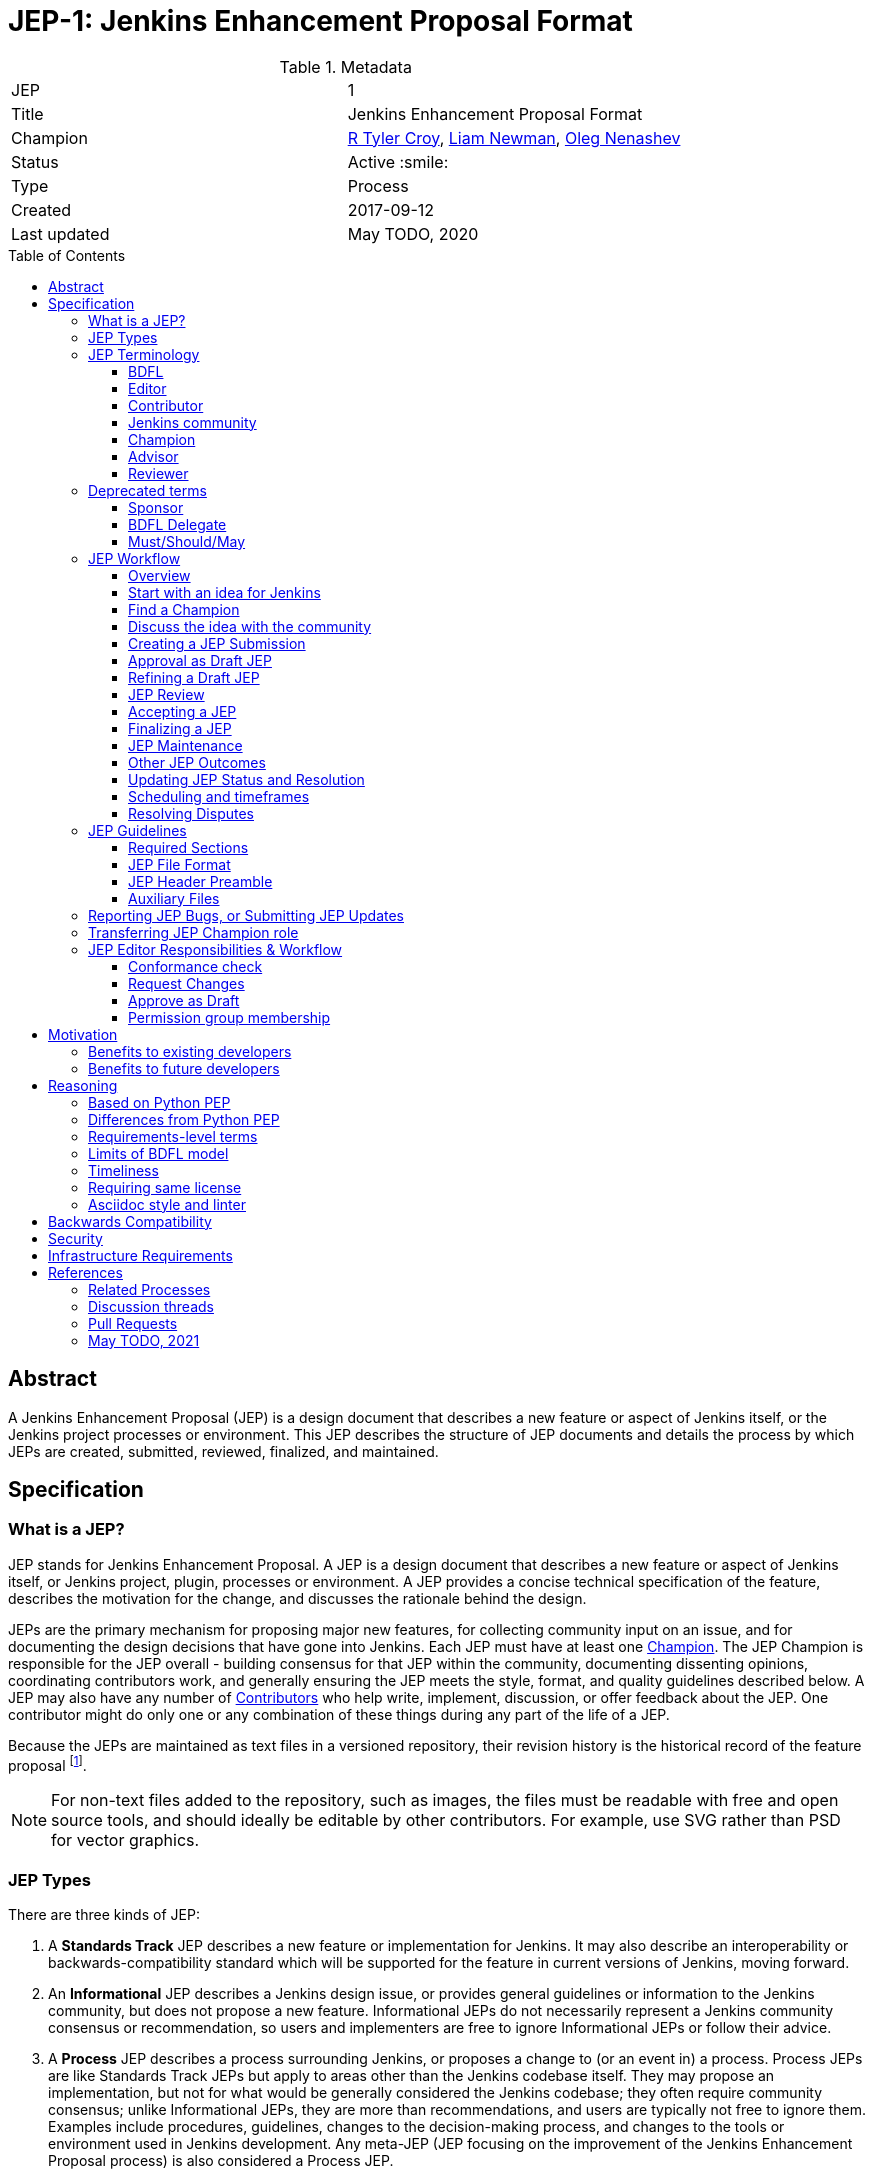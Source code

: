 = JEP-1: Jenkins Enhancement Proposal Format
:toc: preamble
:toclevels: 3
ifdef::env-github[]
:tip-caption: :bulb:
:note-caption: :information_source:
:important-caption: :heavy_exclamation_mark:
:caution-caption: :fire:
:warning-caption: :warning:
endif::[]

.Metadata
[cols="2"]
|===
| JEP
| 1

| Title
| Jenkins Enhancement Proposal Format

| Champion
| link:https://github.com/rtyler[R Tyler Croy], link:https://github.com/bitwiseman[Liam Newman], link:https://github.com/oleg-nenashev[Oleg Nenashev]

| Status
| Active :smile:

| Type
| Process

| Created
| 2017-09-12

| Last updated
| May TODO, 2020

|===


[[abstract]]
== Abstract

A Jenkins Enhancement Proposal (JEP) is a design document that
describes a new feature or aspect of Jenkins itself,
or the Jenkins project processes or environment.
This JEP describes the structure of JEP documents
and details the process by which JEPs are
created, submitted, reviewed, finalized, and maintained.

[[specification]]
== Specification

=== What is a JEP?

JEP stands for Jenkins Enhancement Proposal.
A JEP is a design document that
describes a new feature or aspect of Jenkins itself, or Jenkins project, plugin, processes or environment.
A JEP provides a concise technical specification of the feature,
describes the motivation for the change,
and discusses the rationale behind the design.

JEPs are the primary mechanism for proposing major new
features, for collecting community input on an issue, and for
documenting the design decisions that have gone into Jenkins.
Each JEP must have at least one <<Champion>>.
The JEP Champion is responsible for the JEP overall - building
consensus for that JEP within the community, documenting dissenting opinions,
coordinating contributors work, and generally ensuring the JEP
meets the style, format, and quality guidelines described below.
A JEP may also have any number of <<Contributor, Contributors>> who
help write, implement, discussion, or offer feedback about the JEP.
One contributor might do only one or any combination
of these things during any part of the life of a JEP.

Because the JEPs are maintained as text files in a versioned
repository, their revision history is the historical record of the
feature proposal footnoteref:[repo, https://github.com/jenkinsci/jep].

[NOTE]
====
For non-text files added to the repository, such as images, the files must be
readable with free and open source tools, and should ideally be editable by
other contributors. For example, use SVG rather than PSD for vector graphics.
====


=== JEP Types

There are three kinds of JEP:

. A **Standards Track** JEP describes a new feature or implementation
 for Jenkins. It may also describe an interoperability or
 backwards-compatibility standard which will be supported for the feature in
 current versions of Jenkins, moving forward.
. An **Informational** JEP describes a Jenkins design issue, or
 provides general guidelines or information to the Jenkins community,
 but does not propose a new feature. Informational JEPs do not
 necessarily represent a Jenkins community consensus or
 recommendation, so users and implementers are free to ignore
 Informational JEPs or follow their advice.
. A **Process** JEP describes a process surrounding Jenkins, or
 proposes a change to (or an event in) a process. Process JEPs are like
 Standards Track JEPs but apply to areas other than the Jenkins codebase
 itself. They may propose an implementation, but not for what would be
 generally considered the Jenkins codebase; they often require community
 consensus; unlike Informational JEPs, they are more than recommendations, and
 users are typically not free to ignore them. Examples include procedures,
 guidelines, changes to the decision-making process, and changes to the tools
 or environment used in Jenkins development. Any meta-JEP (JEP focusing on the
 improvement of the Jenkins Enhancement Proposal process) is also considered a
 Process JEP.

=== JEP Terminology

==== BDFL

There are several references in this JEP to the "BDFL". This acronym stands for
"link:https://en.wikipedia.org/wiki/Benevolent_dictator_for_life[Benevolent Dictator for Life]".
For the Jenkins project the BDFL is
link:https://github.com/kohsuke[Kohsuke Kawaguchi],
original creator of Jenkins.
In the current version of the proposal, the BDFL role has no special privileges or responsibilities.

NOTE: Before the process changes in May 2021, the BDFL was responsible to review and accept JEPs.
Now the responsibilities of this role are handled by the Jenkins community and driven by the standard decision making process
documented in the link:https://www.jenkins.io/project/governance/[Jenkins Governance Document].

==== Editor

The JEP editors are individuals responsible for managing the administrative
and editorial aspects of the JEP workflow (e.g. assigning JEP numbers and
changing their status). See <<editor-responsibilities, JEP Editor Responsibilities & Workflow>> for
details. The current editors are:

* link:https://github.com/rtyler[R. Tyler Croy]
* link:https://github.com/oleg-nenashev[Oleg Nenashev]
* link:https://github.com/bitwiseman[Liam Newman]
* link:https://github.com/omehegan[Owen Mehegan]
* link:https://github.com/orrc[Christopher Orr]

JEP editorship is by invitation of the current editors. All of the JEP workflow
can be conducted via the GitHub JEP Repository footnoteref:[repo] and pull
requests.

==== Contributor

A JEP may have any number of "Contributors" who
help write, implement, discuss, or offer feedback about that JEP.
One contributor might do only one or any combination of these
of these things during any part of the life of a JEP.
While we invite contributions by companies or other organizations, contributors listed in a JEP
(such as Champions or Advisors below) need to be specific people.
The final decision may be made by a group of contributors,
e.g. by the Jenkins community or another community entity.

==== Jenkins community

The _Jenkins community_ term represents all community members,
regardless of the degree to which they contribute to a particular JEP.
The Jenkins community consists of anyone who contributes to improving the Jenkins or the Jenkins community.
The community is not a single homogenous entity, but rather a group of individuals with a common interest.  
The community makes decisions on most topics including JEPs based on the general consensus of all interested members of the Jenkins community following the philosophy defined in the
link:https://www.jenkins.io/project/governance[Jenkins Governance Document] and the
link:https://www.jenkins.io/project/conduct[Jenkins Code of Conduct].
As long as a consensus can be reached,
accepting or rejecting a JEP is considered a community decision.
The Jenkins community may choose to delegate the decision to another community entity such as the members of a SIG or even to one individual, 
hence the "<<Reviewer>>" term is used for the review process.

==== Champion

Each JEP has at least one "Champion".
The JEP Champion is a contributor who is responsible for the JEP throughout its lifecycle.
Their responsibilities include:

* Building consensus for that JEP within the community
* Documenting dissenting opinions
* Coordinating contributors' work
* Ensuring the JEP meets the style, format, and quality guidelines
* Maintaining the JEP after it is finalized
* Setting and communicating the schedule as needed

The Champion of a JEP may or may not do any of the tasks other contributors do.
For example, one champion might write large portions of one JEP,
while another champion might leave the writing to other contributors.

Anyone may be Champion for a JEP,
though it should be someone familiar enough with Jenkins, the Jenkins project,
and the JEP workflow to effectively guide the JEP to completion.

A JEP may have more than one Champion, especially after it has been finalized
and is being maintained over time.
For simplicity, this document uses the singular
("The JEP Champion", "a champion")
when referring the one or more people in the role of "Champion" of a JEP.

Champions may have committer/write access on the JEP repository, but should
only approve and merge pull requests for JEPs to which they are assigned.

==== Advisor


An Advisor is an experienced contributor who helps the <<Champion>> understand and work through the JEP process, ensuring that there is enough public discussion and a consensus built around accepting the JEP,
and that the decision making process is followed. 
Having an Advisor for a JEP is optional, usually only needed when a less experienced contributor submits a JEP and becomes a JEP champion.
JEP Advisor may or may not participate in the reviews and implementation of the JEP.

Anyone may be Advisor for a JEP,
though it should be someone familiar enough either with the subject matter, the Jenkins project,
and the JEP workflow to effectively guide the JEP to completion.

A JEP may have more than one Advisor.
There might be no JEP advisor for JEPs submitted by experienced contributors
who are familiar with the Jenkins community and the JEP workflow.
For simplicity, this document uses the singular form.

==== Reviewer

The JEP Reviewer is a community entity or an individual contributor that reviews the JEP and makes an acceptance decision.
By default this role is not specified, making review and acceptance of a JEP the responsibility of any interested members of the <<Jenkins community>> with consensus of being sufficient for acceptance.  
The community may choose to delegate the role of Reviewer to another community entity or individual contributor. 
This delegation will be made only based on consensus of any interested members including the intended Reviewer.  
Delegation may be revoked only with the consensus of any interested members aside from the currently assigned reviewer. 
A Reviewer may decline or resign from the role but cannot assign or delegate it to anyone else.

=== Deprecated terms

There are terms which were used in previous editions of the JEP,
but they are no longer applied in the modern version of the process.
The terms are listed here for historical reference reasons.

==== Sponsor

The term is replaced by <<Champion>>.

==== BDFL Delegate

A deprecated term which was used before the changes in May 2021.
The <<BDFL>> was able delegate their review and decision making responsibilities to another contributor,
a "BDFL Delegate" on a per-JEP basis.
The BDFL Delegate for a JEP had all the responsibilities of the BDFL within the context of that JEP,
except delegating their role.

[[requirement-levels]]
==== Must/Should/May

JEP documents _must_ follow link:https://tools.ietf.org/html/rfc2119[RFC 2119]
which defines key words to "indicate requirement levels". These are listed
below:

. **MUST** This word, or the terms "REQUIRED" or "SHALL", mean that the
   definition is an absolute requirement of the specification.
. **MUST NOT** This phrase, or the phrase "SHALL NOT", mean that the
   definition is an absolute prohibition of the specification.
. **SHOULD** This word, or the adjective "RECOMMENDED", mean that there
   may exist valid reasons in particular circumstances to ignore a
   particular item, but the full implications must be understood and
   carefully weighed before choosing a different course.
. **SHOULD NOT** This phrase, or the phrase "NOT RECOMMENDED" mean that
   there may exist valid reasons in particular circumstances when the
   particular behavior is acceptable or even useful, but the full
   implications should be understood and the case carefully weighed
   before implementing any behavior described with this label.
. **MAY** This word, or the adjective "OPTIONAL", mean that an item is
   truly optional.

NOTE: When choosing to go counter to SHOULD or SHOULD NOT guidance,
the reasons behind that choice SHOULD be documented.

=== JEP Workflow

==== Overview

Before delving into the details of the JEP workflow,
let's take a high-level look at how JEP might go.

. **<<start, Initial Discussion>>** - Andrea has an idea for new feature and emails it jenkinsci-dev@googlegroups.com.
  She discusses the idea with the group, determining that the idea is worth pursuing.
  She chooses to be the "<<Champion>>" for this potential JEP.
  She <<discussion, gathers initial feedback>> from the community, adjusts her design as needed,
  records the reasons for design choices, and keeps track of differing views.
  This is Andrea's first JEP. Juan, an experienced contributor, volunteers to be Andrea's <<Advisor>> for this JEP.

. **<<submission, Submission>>** - Andrea writes up the proposal using the JEP document template as a guide.
  She includes supporting documentation
  and a minimal prototype implementation sufficient to convey the viability of the design.
  She submits the JEP to the <<editor, JEP editors>> for
  <<approval, approval as a Draft JEP>>.
  One of the editors checks the submission and determines it is ready to considered as a JEP.
  They "approve" the submission, assigning the JEP a number,
  and the submission becomes a "<<draft, Draft>>" JEP.

. **<<draft, Draft Status>>** - While the JEP is a "<<draft, Draft>>", Andrea continues to gather
  feedback, change the proposal, and record the reasoning and differing views.
  At the same time, she and other contributors continue expanding and refining
  the prototype implementation as needed to match the current state of the JEP.
  When Andrea believes the JEP is stable,
  addresses all major design and scope questions,
  and represents the consensus of the community,
  she then asks the <<Jenkins community>> to review the JEP for Acceptance.
  This happens in the main Jenkins developer list,
  and the message should reference the JEP discussion channel.

. **<<review, Review>>** - any interested members of <<Jenkins community>> review the JEP
  and any related discussions and implementation. 
  Alternatively, if the <<Reviewer>> role had been delegated to another entity then they would also perform a review. 
  All Reviewers agree with Andrea that consensus has been reached regarding the JEP
  and that the implementation is far enough along to enusure that
  the design is stable and complete.
  This decision is made in a publicly traceable form.
  Andrea announces the decision in the discussion channel defined for the JEP,
  and explicitly sets the final response timeout (see <<accepted>>),
  e.g. by saying "this JEP might be accepted in 7 calendar days unless there is unaddressed negative feedback".
  The champion submits a pull request that marks the JEP as an "<<accepted, Accepted>>" JEP.
  

. **<<accepted, Accepted Status>>** -
  If there is no new feedback before the deadline, a JEP Editor merges the status update pull request.
  Andrea and other contributors
  complete all remaining implementation related to the
  "<<accepted, Accepted>>" JEP (code, documentation, or other changes).

. **<<final, Final Status>>** - When the implementation is complete
  and all changes have been published
  or otherwise incorporated into the appropriate code repositories,
  the JEP status is changed to "<<final, Final>>"
  (or in some cases "<<active, Active>>").
  The JEP is done.

. **<<maintenance, Maintenance>>** - At some later date,
  the JEP may need to be updated with minor changes and clarifications.
  As <<Champion>> of the JEP, Andrea makes changes as needed or hands off the role to someone else.
  Updates follow the same basic JEP workflow.
  For extensive changes or additions,
  Andrea will start a whole new JEP instead of updating the original JEP.
  This new JEP might expand on the orginal or might <<replaced, replace>> it.

. **<<Other JEP Outcomes, Other Outcomes>>** - Not all JEPs will be accepted and finalized.
  Other possible outcomes include "<<rejected, Rejected>>",
  "<<deferred, Deferred>>", "<<withdrawn, Withdrawn>>".

IMPORTANT: The above is only a high-level overview of the JEP workflow.
The full and complete description of the JEP workflow is provided below.
Read the full description below before starting a JEP.

[[start]]
==== Start with an idea for Jenkins

The JEP process begins with a new idea for Jenkins.
A single JEP should contain a single key proposal or new idea.
The more focused the JEP, the more successful it tends to be.
The JEP editors reserve the right to reject potential JEPs
if they appear too unfocused or too broad.
If in doubt, champions should split their JEP into several well-focused ones.

[NOTE]
====
Enhancements or patches which have a smaller impact often don’t need a JEP.
These can be handled via the regular Jenkins development workflow with a JIRA issue and/or pull request to the appropriate repository.

A JEP may still have an accompanying JIRA issue as a placeholder.
This might be useful, for example, if implementation of the JEP is later found to have introduced a bug;
being able to link the `regression`-labelled JIRA issue to the placeholder is valuable for tracking purposes.
In such a case be sure to specify a "<<header-jira, JIRA>>" section.
====

==== Find a Champion

Each JEP must have a "<<Champion>>" -- someone who writes the JEP using the style and
format described below, shepherds the discussions in the appropriate forums,
and attempts to build community consensus around the idea.
The JEP Champion should first attempt to ascertain whether the idea is JEP-able.
Posting to the jenkinsci-dev@googlegroups.com mailing list is the best way to
go about this.

[[discussion]]
==== Discuss the idea with the community

Vetting an idea publicly before going as far as writing a JEP is meant
to save the potential champion time. Many ideas have been brought
forward for changing Jenkins that have been rejected for various
reasons. Asking the Jenkins community first if an idea is original
helps prevent too much time being spent on something that is
guaranteed to be rejected based on prior discussions (searching
the internet does not always do the trick). It also helps to make sure
the idea is applicable to the entire community and not just the champion. Just
because an idea sounds good to the champion does not mean it will work for most
people in most areas where Jenkins is used.

Once the champion has asked the Jenkins community whether an idea has any
chance of acceptance, a "pre-Draft" JEP should be presented to jenkinsci-dev@googlegroups.com.
This gives the champion a chance to flesh out the JEP to make sure it is
properly formatted, of high quality, and to address initial concerns about the
proposal.

Even for "pre-Draft" discussion, the champion may find it convient to follow the
<<submission, JEP Submission>> steps below, including creating a PR,
but state in PR comments that they not yet ready to submit the JEP.
This allows them to use the PR request tools for discussion and modification right away,
and sets them up for a smooth submission process.
In this case, the champion only needs to notify `@jenkinsci/jep-editors` when they are ready to
submit the JEP for <<approval, approval as Draft>>.

[[submission]]
==== Creating a JEP Submission

Following a discussion on jenkinsci-dev@googlegroups.com,
the proposal should be turned into as a JEP submission and submitted
via a GitHub pull request to this repository footnoteref:[repo].

IMPORTANT: All submissions must go through pull request,
even those by editors or contributors with "git push" privileges
for the JEP repository footnoteref:[repo].

To submit a JEP for <<approval, approval as Draft>>, the JEP champion should:

. Fork the JEP repository footnoteref:[repo].
. Clone their forked repository locally.
. Create a new branch called `jep-submission` in their clone
  (`git checkout -b jep-submission`).
  If there is already a JEP being submitted from this fork,
  they may uniquify the branch name; for example, `jep-submission-JENKINS-nnnnn`.
. Copy the folder `jep-template/0000` to `jep/0000`.
. Modify the template JEP in `jep/0000`
  per the instructions in this JEP (which are also outlined in the template).
. Commit and push the changes to their fork
  and submit a pull request targeting the `jenkinsci/master` branch.
. Add the following line to the description of the PR to indicate that the JEP
  is being submitted for approval as draft:
  "Submitted for approval as draft JEP by `@jenkinsci/jep-editors`."
  If this is a PR that was created earlier to gather feedback,
  the line requesting approval should be added as a comment when the JEP is ready.

The champion may alter the steps above or do something else entirely
as long the result is a PR with a submission in the appropriate format
with a comment asking for approval as draft.

[[approval]]
==== Approval as Draft JEP

A JEP editor will check the submission for conformance with
JEP structure and formatting guidelines.
Editors may make minor changes to make the submission meet
the requirements for approval as a Draft JEP.
If a JEP requires major changes, editors will add specific feedback
and send the submission back to the champion for revision.

IMPORTANT: "Approval as Draft" is *not* the same as <<accepted, accepting the JEP>>.
"Approval as Draft" is an initial conformance and viability check.
When a champion submits a JEP for approval, Editors and contributors
should restrict their feedback to issues which would cause the JEP
to be denied <<draft, Draft>> status.
This keeps the approval process from bogging down in details that are outside
the scope of evaluating whether a JEP is ready for "Draft" status.

The JEP editors will not unreasonably deny a JEP "Draft" status.
Reasons for denying JEP "Draft" status include:

* duplication of effort
* being technically unsound
* not providing enough information in all <<Required Sections>>
  ("Motivation", "Backwards Compatibility", etc)
* not in keeping with the link:https://jenkins.io/project/governance/[Jenkins philosophy].

The <<Reviewer>> for this JEP may be consulted during the approval phase,
and is the final arbiter of a submission's approvability as a Draft JEP.

Once JEP meets requirements for structure and formatting,
the editors will approve the submission as a draft JEP
by following the steps outlined in the
<<approve-as-draft, editors' "Approve as Draft" section>>.
When they are done, the Draft JEP will have an official JEP number and
the submission PR will have been merged to a matching folder
(for example,
`link:https://github.com/jenkinsci/jep/tree/master/jep/1[jep/1]`)
in the `master` branch.

Editors are not the only ones who can approve a submission.
Non-editor contributors who have "git push" privileges for the
JEP repository footnoteref:[repo] may also approve submissions.
When doing so, that contributor must handle the tasks
that would normally be taken care of by the JEP editors
(see <<editor-responsibilities, JEP Editor Responsibilities & Workflow>>).
This includes ensuring the initial version meets the expected standards
for a Draft JEP.

[[draft]]
==== Refining a Draft JEP

The version of a JEP that is approved as a Draft JEP
is rarely the same as the final version that is reviewed and hopefully accepted.
A Draft JEP often requires further refinement and expansion
before it is sufficiently complete and represents the consensus of the community.

Standards Track JEPs consist of two parts, a design document
and a prototype implementation.
The prototype implementation should be co-developed with the JEP,
as ideas that sound good in principle sometimes turn out to be impractical
when subjected to the test of implementation.

A JEP's champion is responsible for collecting community feedback on a JEP
before submitting it for review.
Potential changes to a draft JEP may be discussed further on jenkinsci-dev@googlegroups.com.
However, long open-ended discussions are not recommended on mailing lists.
Strategies to keep the discussion efficient include:

* setting up a series of in-person, or video-conferencing sessions to
  discuss the JEP with necessary stakeholders.
* having the JEP champion accept private comments in the early design phases
* setting up a wiki page, etc.
* committing and reviewing small concrete changes via Pull Requests
  rather than large sweeping changes

JEP champion should use their discretion here.

The JEP champion may also ask JEP editors for further feedback regarding the
style and consistency of a JEP and its readiness for review.

As updates are necessary, the JEP champion and other contributors
should push commits to their fork of the JEP repository footnoteref:[repo],
and submit pull requests targeting the `master` branch.

[[review]]
==== JEP Review

Once the champion believes a JEP meets at least the minimum criteria to be "<<Accepted, Accepted>>",
they request the JEP be reviewed for acceptance, usually via
an email to the jenkinsci-dev@googlegroups.com mailing list.
The JEP <<Reviewer>> and their chosen consultants then review the JEP.
If the Reviewer agrees that JEP is ready, they mark the JEP as "<<Accepted, Accepted>>".
If they do not agree, they leave the JEP as a "Draft", awaiting further revision.
In either case, the reviewer must send a detailed response
to the jenkinsci-dev@googlegroups.com mailing list explaining their decision.

JEP review and resolution may also occur on a list other than jenkinsci-dev@googlegroups.com.
In this case, the "Discussions-To" header in the JEP will identify the
appropriate alternative list where discussion, review and pronouncement on the
JEP will occur.

[[accepted]]
==== Accepting a JEP

For a JEP to be "Accepted" it must meet certain minimum criteria.
It must:

* provide a net improvement.
* represent the consensus of the community,
  including documentation of dissenting opions.
* clearly define the scope and features of the proposed enhancement.
* describe a completed design that addesses any major design questions.

For JEPs that include implementation based on the proposal,
the implementation must meet certain minimum criteria.
It must:

* be solid and have progressed enough to resolve major design or scope questions.
* not complicate Jenkins unduly.
* have the same license as the component the
  proposal is meant to be added to (or MIT licensed by default).

By marking a JEP as "Accepted" the champion indicates they believe that the JEP has
clear scope, design completeness, community consensus, and (if applicable) in-progress implementation.
Without all of these a JEP cannot be accepted.
For this reason, it is not unusual for JEPs to remain in "Draft" state
even after they have strong community support and progressing implementation.
They must still pass the other criteria, such as scoping and design completeness.

Before accepting the JEP, an explicit JEP readiness notification must be sent by a champion to the discussion channel defined for the JEP.
This message should explicitly declare that the JEP is ready to be accepted and that it may be merged
if there is no unaddressed negative feedback within a period of at least **7 calendar days**.
The <<Reviewer>> may define a longer period final review period if needed.
If there is a negative feedback which needs substantial changes in the JEP,
the countdown should be reset.

Once a JEP has been accepted, the implementation must continue to progress
and eventually be completed.
The Jenkins project values contribution over "talk"
footnote:[https://jenkins.io/project/governance/#meritocracy], and as such the
implementation is of utmost importance to moving any proposal (Standards or
Process) forward.

Ideally, all changes to a JEP should be completed before it is "Accepted",
but surprises may still occur.  Changes might be minor changes,
such as clarifications or typo fixes, or major changes,
which would alter the intent, scope, API, or core behavior of the JEP.

All changes to an already "Accepted" JEP, must be submitted via PR as usual.
In the case of major changes,
the Champion should also communicate those changes on the mailing list
and take sufficient time to ensure there is consensus on the changes before merging them.
A link to any discussion should be added to the PR for the change
and to the <<Required Sections, References>> section.
If there are significant objections or questions around proposed changes,
the JEP Champion or Reviewer may choose to return the JEP to a "Draft" status
for more extensive discussion and eventual <<review, review again for acceptance>>.

[[final]]
==== Finalizing a JEP
When the implementation is complete and incorporated into the
appropriate "main" code repository, the JEP champion will change
the JEP's status changed to "Final".

Active:: [[active]]
Some Informational and Process JEPs may have a status of "Active" instead of "Final"
These JEPs are ongoing and never meant to be completed per se. E.g. JEP 1 (this JEP).

[[maintenance]]
==== JEP Maintenance

Even after a JEP reaches "Final" status, it may need to be updated.

In general, Standards track JEPs are not modified after they have
reached the Final state. Once a Standards JEP has been completed, Jenkins developer
documentation must become the formal documentation of the expected behavior.

Informational and Process JEPs may be updated over time to reflect changes
to development practices and other details. The precise process followed in
these cases will depend on the nature and purpose of the JEP being updated.

Replaced:: [[replaced]]
Final JEPs may eventually also be "Replaced" - superseded by a different JEP -
rendering the original obsolete.
This is intended for Informational JEPs, where version 2 of an API can replace version 1.
When a JEP is marked as replaced, the <<header-superseded-by, Superseded-by>> header
must be filled in with a link to the new JEP.

==== Other JEP Outcomes

Not all JEPs will be accepted and finalized.

Rejected:: [[rejected]]
A JEP <<Reviewer>> may choose to reject a JEP.
Perhaps after all is said and done it was not a good idea
or perhaps a competing proposal is a better alternative.
It is still important to have a record of this fact.
+
Rejecting a JEP is a very strong statement.
If the reviewer believes the JEP might eventually be accepted with sufficient modification,
the reviewer will not reject the JEP.
If a reviewer is confident JEP will never be accepted,
they should inform the JEP champion as soon as possible to prevent wasted effort.
On the other hand, even an <<accepted, Accepted>> JEP may ultimately be rejected
at some point before it reaches "<<final, Final>>" status,
due to factors not known at the time it was Accepted.
+
Upon the request of the champion, the reviewer may choose to return a
Rejected JEP to Draft status, but this is at the discretion of the reviewer.

Withdrawn:: [[withdrawn]]
A JEP <<Champion>> may choose to withdraw a JEP.
Similar to "Rejected", "Withdrawn" means that the JEP champion
themselves has decided that the JEP is actually a bad idea,
or agrees that a competing proposal is a better alternative.

Deferred:: [[deferred]]
A JEP can also be assigned a status of "Deferred". The JEP champion or an
editor can assign the JEP this status when no progress is being made
on the JEP. Once a JEP is deferred, a JEP editor can re-assign it
to draft status.

==== Updating JEP Status and Resolution

Whenever a JEP status changes, the "Status" field in the JEP document must be updated.

The possible paths of a JEP's status are as follows:

.JEP Workflow
image::workflow.png[JEP Workflow]

When a JEP is Accepted, Rejected or Withdrawn,
a "<<header-resolution, Resolution>>" section must be added to the JEP Header
with a link to the relevant post in the jenkinsci-dev@googlegroups.com mailing list archives.

==== Scheduling and timeframes

This workflow does not dictate specific time frames for any actions.
In general, it is expected that a JEP should make reasonable progress over time,
and all involved should respond in everyone can agree is timely manner.
If it becomes necessary to set specific timeframes for action,
it is the Champion's responsibility to do so.
Just as the Champion must build consensus for a JEP,
they must also set and communicate a reasonable schedule to keep a JEP moving forward.
If one or more contributors are not responding
and the Champion chooses to move forward without their feedback,
they should document that choice in the "<<Reasoning>>" section of the JEP.

For decisions made by the <<Jenkins Community>>,
see the timeframes in the link:https://www.jenkins.io/project/governance[Jenkins Governance Document].

==== Resolving Disputes

Except for decisions by a JEP's <<Reviewer>>,
the JEP process is run by
link:https://en.wikipedia.org/wiki/Consensus_decision-making[consensus].
It is the responsibility of every contributor to respect other contributors,
listen to their perspectives, and attempt to find solutions that work for everyone.
The link:https://www.jenkins.io/project/conduct/[Jenkins Code of Conduct] applies
to all sides and to all aspects of the JEP process.

If consensus cannot be achieved on a JEP,
contributors may request that the <<reviewer, JEP Reviewer>> intervene.
The reviewer will consider the matter, and render their decision,
including describing what actions will be taken and documenting their reasoning.

If contributors believe a decision made by the <<Reviewer>> runs counter to the best interests to Jenkins project,
they may request the <<Jenkins community>> to review the decision.
Also, they may do in the case of the  the overall JEP process disputes (rather than one specific JEP).
The community or, if needed, the Jenkins Governance Board,
will take up the matter and render a decision within a reasonable timeframe.
Similar to the judiciary, the community will _not_ make technical decisions,
they will only affirm or reject the Reviewer's decision.
If they affirm, the matter is closed.
If they reject, the <<Reviewer>> will render a new decision taking into account the input.
If deemed necessary, the <<Jenkins community>> may assign another Reviewer.

=== JEP Guidelines

==== Required Sections

All JEPs MUST have the following parts to be "approved as Draft":

. **Metadata** - table containing the <<metadata, JEP Header Preamble>> about the JEP,
  including the JEP number, a short descriptive title, the names,
  and optionally the contact info for each champion, etc.
. **Abstract** - short (200 word) description of the technical issue
  being addressed.
. **Specification** - The technical specification should describe the
  syntax and semantics of any new feature. The specification should be
  sufficiently detailed to allow new or existing Jenkins developers to
  reasonably understand the scope/impact of an implementation.
. **Motivation** - A clear description of the motivation is critical for any JEP
  that wants to change Jenkins or the Jenkins project.
  The motivation section should clearly explain why the existing
  code base or process is inadequate to address the problem that the JEP solves.
  A JEP submission without sufficient discussion of its motivation
  will not be approved as a JEP Draft.
. **Reasoning** - The reasoning describes why particular design decisions were made.
  It should describe alternate designs that were considered and related work,
  e.g. how the feature is supported in other systems.
+
The reasoning section provides evidence of consensus within the
community and describes important objections or concerns raised
during discussion.

. **Backwards Compatibility** - All JEPs must include a section describing
  any incompatibilities and their severity.
  The JEP must explain how it proposes to deal with these incompatibilities.
  If there are no backwards compatibility concerns, the section must say that.
. **Security** - All JEPs must include a section describing their security impact.
  This includes outlining what was done to identify and evaluate security issues,
  discussion of potential security issues and how they are mitigated or prevented,
  and how the JEP interacts with existing permissions, authentication, authorization, etc.
  If the JEP has no impact on security, the section must say that.
. **Infrastructure Requirements** -
  All JEPs must include a section describing their impact on
  Jenkins project infrastructure,
  including additions or changes, interactions with exiting components,
  potential instabilities, service-level agreements,
  and assigning responsibility for continuing maintenance.
  Each JEP must explain the scope of infrastructure changes with sufficient detail
  to allow initial and on-going cost (in both time and money) to be estimated.
  If the JEP has no impact on infrastructure, the section must say that.
. **Testing** -
  All JEPs which include code changes must include a section summarizing how the
  changes will be tested. The JEP itself need not include a complete test
  plan—this could be developed concurrently with the rest of the
  implementation—but it should set out expectations for testability. If the JEP
  has no testing needs, the section must say that.
. **Prototype Implementation** --
  If a JEP will include code changes,
  this section will provide links to a an open source prototype implementation of those changes.
  The prototype implementation must be present for a JEP to be approved as <<draft>>.
  The prototype implementation must be sufficient to convey the viability of the design
  for a JEP to be <<accepted>>.
  While there is merit to the approach of reaching consensus on the
  specification and reasoning before writing code,
  the principle of "rough consensus and running code" is still useful
  when it comes to resolving many discussions of API details.
  JEPs which will not include code changes may omit this section.
. **References** -- When moving a JEP from a Draft to "Accepted" or "Final" state,
  the references section must be updated to include links to the pull requests
  and mailing list discussions which were involved in the process. The JEP
  should self-document the process in which it was developed.

WARNING: JEP submissions that do not adequately complete any of the above sections
will not be approved as JEP Drafts.

The final implementation must include test code and documentation
appropriate for either the Jenkins user or developer documentation.

==== JEP File Format

JEPs are UTF-8 encoded text files using the
link:https://asciidoctor.org[AsciiDoc] format.
AsciiDoc allows for rich markup that is still quite easy to read,
but also results in good-looking and functional HTML.

[[metadata]]
==== JEP Header Preamble

===== Required Metadata

All JEPs MUST begin with an AsciiDoc table containing metadata relevant to the
JEP:

[source,asciidoc]
----
.Metadata
[cols="2"]
|===
| JEP
| 1

| Title
| Jenkins Enhancement Proposal Format

| Champion
| link:https://github.com/rtyler[R Tyler Croy], link:https://github.com/bitwiseman[Liam Newman],

| Status
| Draft :speech_balloon:

| Type
| Process

| Created
| 2017-09-12
|===
----


. **JEP** -- Proposal number, given by the JEP editors. Use "0000" until one is assigned.
. **Title** -- Brief title explaining the proposal in fewer than 50 characters
. **Champion** -- <<Champion>> of the JEP, in essence, the individual
  responsible for seeing the JEP through the process.
. **Status** -- Draft :speech_balloon:, Deferred :hourglass:, Accepted :ok_hand:,
  Rejected :no_entry:, Withdrawn :hand:, Final :lock:, Replaced :dagger:, Active :smile:.
. **Type** -- Describes the type of JEP: Standards, Informational, Process
. **Created** -- Date (`%Y-%m-%d`) when the document was first created.

=====  Additional Header Rows

JIRA:: [[header-jira]]
A **JIRA** row is available to specify a linked placeholder JIRA issue, if any.

Advisor:: [[header-advisor]]
An **<<Advisor>>** row records who acts as advisor in this JEP.
If the row is not included, there is no advisor.

Reviewer:: [[header-delegate]]
A **<<Reviewer>>** row records who will make the final decision to approve or reject a JEP.
If this row is not included, the decision will be made based on the consensus of the <<Jenkins community>>.

Discussions-To:: [[header-discussions-to]]
For a JEP where final pronouncement will be made on a list other than
jenkinsci-dev@googlegroups.com, a **Discussions-To** row will indicate the mailing list
or URL where the pronouncement will occur. A temporary Discussions-To header
may also be used when a draft JEP is being discussed prior to submission for
pronouncement.

Requires:: [[header-requires]]
JEPs may have a **Requires** row, indicating the JEP numbers that this
JEP depends on.

Superseded-By:: [[header-superseded-by]]
JEPs may also have a **Superseded-By** row indicating that a JEP has been
rendered obsolete by a later document; the value is the number of the JEP that
replaces the current document. The newer JEP must have a **Replaces** row
containing the number of the JEP that it rendered obsolete.

Resolution:: [[header-resolution]]
A **Resolution** section will be added to JEPs when their status is set to
Accepted, Rejected or Withdrawn.
It will include a link to the relevant post in the
jenkinsci-dev@googlegroups.com mailing list archives.


==== Auxiliary Files

JEPs may include auxiliary files such as diagrams. Such files must be
named appropriately, with lowercase letters and no spaces, and be included in
the directory with the `README.adoc` describing the JEP.

=== Reporting JEP Bugs, or Submitting JEP Updates

The process for reporting a bug or submitting a JEP update depends on several factors,
such as the maturity of the JEP, the preferences of the JEP champion, and the nature
of the comments. For the early draft stages of the JEP, it's probably best to
send  comments and changes directly to the JEP champion. For more mature, or
finished JEPs consider submitting corrections to the JEP repository
footnoteref:[repo] or the Jenkins issue tracker
footnoteref:[issues,https://issues.jenkins-ci.org].  If the JEP champion is a
Jenkins developer, assign the bug/patch to them, otherwise assign it to a JEP
editor.

When in doubt about where to send changes, please check first
with the JEP champion and/or a JEP editor.


Even JEP champions with git push privileges for the JEP repository should submit
via Pull Request, with the exception of status or resolution updates
which may be pushed directly given the change was already discussed
and agreed to elsewhere.

[[transferring]]
=== Transferring JEP Champion role

It occasionally becomes necessary to transfer the role to a
new champion. In general, it is preferable to retain the original champion as
a co-champion of the transferred JEP, but that's really up to the
original champion. A good reason to transferthe role is because the
original champion no longer has the time or interest in updating it or
following through with the JEP process, or has fallen off the face of
the 'net (i.e. is unreachable or not responding to email). A bad
reason to transfer the role is because the champion doesn't agree with the
direction of the JEP. One aim of the JEP process is to try to build
consensus around a JEP, but if that's not possible, a champion can always
submit a competing JEP.

Ownership of a JEP may also be assumed via pull request.
Fork the JEP repository, footnoteref:[repo] make the champion
modification, and submit a pull request. At the same time, send a message asking
to take over, addressed to both the original champion and the JEP editors via
jenkinsci-dev@googlegroups.com.  If the original champion doesn't respond to email in a timely
manner, the JEP editors will make a unilateral decision (it's not like such
decisions can't be reversed :).

[[editor-responsibilities]]
=== JEP Editor Responsibilities & Workflow

A JEP editor must subscribe to the jenkinsci-dev@googlegroups.com list and must
watch the JEP repository footnoteref:[repo]. Most correspondence regarding JEP
administration can be handled through GitHub issues and pull requests.

Aside from the editorial cases outlined below, editors should submit all changes
as GitHub pull requests (the same as any other contributor).

IMPORTANT: JEP editors don't pass judgment on JEPs. They merely do the
administrative & editorial part (which is generally a low volume task).

==== Conformance check

For each new JEP submission, an editor will:

* Read the JEP to check if it is ready, sound, and complete. The ideas
 must make technical sense, even if they don't seem likely to be
 accepted.

* The title should accurately describe the content.

* Edit the JEP for minor non-controversial language
(spelling, grammar, sentence structure, etc.), markup, code style changes.
For significant or time consuming changes,
the editor may choose to provide feedback instead.

==== Request Changes

If the JEP isn't ready, an editor will send it back to the champion for
revision with specific instructions.

==== Approve as Draft

Once the JEP is ready for the repository, a JEP editor will:

. Assign a JEP number (almost always just the next available number, but
  may also be a special/joke number, like 666 or 3141).
. Update the folder number to match the JEP number
. Update the JEP number in the document.
. Update the JEP status using the `./set-jep-status <JEP number> draft` command (script is located in the root)
. Commit all changes and push them to the branch in the PR
. "Squash and merge" the PR into the `master` branch.

==== Permission group membership

Editors add and remove Champions and Advisors
from the appropriate permission groups on the JEP repository.
When a JEP includes a new Champion or Advisor an editor may add that
person to the "JEP Champions" or "JEP Advisor" GitHub group respectively.
When someone is no longer an active Champion or Advisor,
a JEP editor will remove them from the permission group.  
Editors will clean up the the permission groups from time to time 
as they see the need or are asked to do so.


== Motivation

Jenkins has classically been driven by "you-had-to-be-there" development. With
specific changes largely being driven by smaller independent groups of
developers (sometimes just one).

Design documents extending back into the history of Jenkins are few and far
between, as the project grew organically over time. As such, a contributor,
existing or future, must read mountains of code, pull requests, mailing list
discussions, etc, in order to fully understand how/what/why for many major
subsystems within Jenkins.

Additionally, Jenkins has no formal approach to discussing and reviewing larger
changes as evidenced by many of the Jenkins 2.0 mailing list threads
footnote:[https://groups.google.com/d/msg/jenkinsci-dev/vbXK7JJekFw/BlEvO0UxBgAJ],
which ballooned into threads with 100+ replies and sufficient chaos to be very
difficult for those who weren't full-time Jenkins developers to understand.

The Jenkins Enhancement Proposal aims to address both of these major issues by
providing an understood process for making sizable, but understandable,
enhancements to Jenkins.

=== Benefits to existing developers

JEP provides a systematic approach for vetting and developing new proposals and
ideas for Jenkins. By encouraging "everybody to follow the rules" it will be
easier for existing developers to get their ideas and changes into Jenkins
without finding themselves mired in unspoken cultural norms within the project.

=== Benefits to future developers

By providing clear, understandable, and bite-sized design documents which would
explain various subsections of Jenkins. JEPs also make it clearer how an
ambitious new developer to the Jenkins project can propose, and make progress
upon, a new idea they have for Jenkins.

Overall, less chaos and more productivity is the rationale for JEP.

== Reasoning

=== Based on Python PEP

The Python community, whose process JEP is modeled after, have successfully
navigated several large-scale reworkings of Python and its related tools and
processes over the past decade. This includes most notably the multi-year
project of Python 3 (formerly Python 3000).

Their Python Enhancement Proposals are largely consensus driven, which is
_mostly_ how work is done presently in the Jenkins project,
footnote:[https://groups.google.com/d/msgid/jenkinsci-dev/824CAC89-7A49-478A-9904-5C77D8FF5A80%40beckweb.net]
footnote:[https://groups.google.com/d/msgid/jenkinsci-dev/CAPbPdObKcXxZ2rgGdx6Z2HVKwH9mE_gkVbB1GOeCEhmZ7JkfwQ%40mail.gmail.com]
footnote:[https://groups.google.com/d/msgid/jenkinsci-dev/CA%2BnPnMz-m49TK7Em%2BxBNb%2BV98dBCz9CrrPXg3uW6%2B_x3KX5gOQ%40mail.gmail.com]
 making the PEP model relatively straightforward to graft onto our existing
 processes for making proposals and deciding upon changes.

=== Differences from Python PEP

The process by which a number of link:https://apache.org[Apache] projects are
operated was also considered, but the Python Enhancement Proposal process was
by far the most well-documented and obviously successful approach considered to
project improvement (technical and otherwise) over time.

The Python process uses "Rationale" as the heading for the section for describing design decisions.
However the meaning of "Rationale" is similar to "Motivation" in some contexts.
We decided to use "Reasoning" instead to avoid confusion.

=== Requirements-level terms

Some non-native english speakers commented on the
<<requirement-levels, Must/Should/May>> mentioned that "should" is a synonym of "must",
but that existing RFC was a good justification for keeping the terms.

=== Limits of BDFL model

During the original discussion of the JEP process in 2017,
people expressed concern over the limits of the current model where the BDFL
has final say in a number of steps.
They felt having 1-person bottlenecks in the JEP process could be problematic.
The BDFL delegating to others addressed some of that,
but proved to not be efficient in longer run.

In 2021 the process was updated so that the standard link:https://www.jenkins.io/project/governance[Decision making process] applies.
The decision maybe either made by the <<Jenkins community>> or delegated to another 
project entity as documented above.
Issues mentioned in 2017 in relation to this approach:

* **Voting policy** - a voting policy would need to be established,
outlining what percentage of the meeting would need to vote for or against a JEP.
** **RESOLUTION: ** A standard consensus building process applies.
   If the community fails to reach the consensus, the standard escalation process applies.
* **Committee vs Delegation** - a strictly committee-approval approach
may not result in good decisions being made in a timely manner. For example,
only a few people are qualified to make decisions on Remoting.
It would be difficult for a group of people in `#jenkins-meeting` to vote
sensibly on a JEP relating to Remoting which most of them don't fully understand.
Delegation to experts and stakeholders is much more likely to produce high quality improvements.
** **RESOLUTION: ** The <<Jenkins community>> can decide to delegate the decision to another
  community entity including but not limited to teams, special interest groups or maintainer teams.
* **Lack of established process** - structured technical decision making
in the Jenkins project (as outlined in this JEP) is still in its early stages.
** **RESOLUTION: ** The <<Jenkins community>> is expected to make a decision or,
  if there is not enough expertise to make a technical decision,
  to delegate the decision to another community entity.

Another alternative would be to create some sort of "Technical Steering Committee",
separate from Governance, to do this job for **Standard Track** and **Informational** JEPs.
Creation of such a committee is considered for the future.

=== Timeliness

Along with concerns about a bottleneck in reviews,
some wanted to add specific language to set expectations timeliness
(also sometimes referred to a
"link:https://en.wikipedia.org/wiki/Service-level_agreement[service-level agreements]", or SLAs).
The "<<Deferred>>" status addresses what happens if
a <<Champion>> does not move a JEP forward in a timely manner,
but there are no contingencies for slow response from
contributors, editors, or reviewers.

There are any number of ways to set expectations about timeliness.
For example, regarding the review process, one person mentioned put forward,
link:https://github.com/jenkinsci/jep/pull/1#discussion-diff-139636422R362[this possible outline].

For now, we have chosen to add a "<<Scheduling and timeframes>>" section
and not to set specific timeframes for action or response.
Attempting to set exact limits on a volunteer organization could lead to more
difficulties than leaving the timing up to the contributors to each JEP.

=== Requiring same license

Some contributors were concerned that changes to a component
"must be the same license as the component the proposal is
meant to added to (or MIT licensed by default)."
The mentioned that  some companies strictly require "Apache v.2",
because MIT is not explicit about the patent release.
By setting this condition we explicitly require contributors
to create at least a prototype implementation with the MIT license,
which their employer may not allow.

We could allow other licenses, or mixed licenses.
However, most JEPs will refer to core or many of the "essential" plugins.
All of those are MIT licensed, such that anybody contributing
to those repositories is already expected to contribute
under the existing (MIT) license.

We chose to keep this text as-is until we have a concrete reason to change it.

=== Asciidoc style and linter

There are a number of possible asciidoc style guidelines.
For example, there are a number of reasons to use
link:http://asciidoctor.org/docs/asciidoc-recommended-practices/#one-sentence-per-line[one sentence per line],
one phrase per line, or other specific formatting.
However, choosing which guideline to require, recommend, or even make optional,
is a potentially long and difficult process.
Instead of bogging down this JEP in that process,
we decided to consider asciidoc style and formatting guidelines in a later JEP.

There are currently no Asciidoc linters.
Should one be found, we will evaluate it for automated checking of
<<JEP File Format>> for syntax or structural errors
(or for style guidelines once they are established).

== Backwards Compatibility

There are no backwards compatibility concerns related to this proposal.

== Security

There are no security risks related to this proposal.

== Infrastructure Requirements

There are no new infrastructure requirements related to this proposal.
This JEP leverages existing infrastructure.

== References

=== Related Processes

* link:https://www.jenkins.io/project/governance[Jenkins Governance Document: Decision Making]
* link:https://www.python.org/dev/peps/[Python Enhancement Proposals]
* link:https://github.com/jenkins-infra/iep[Infrastructure Enhancement Proposal]
* link:http://www.ietf.org/rfc.html[IETF RFC]

=== Discussion threads

* link:https://groups.google.com/d/msg/jenkinsci-dev/spDAr8EJm3c/T9Nmhn-fAQAJ[Request for feedback: Jenkins Enhancement Proposal]
* link:https://groups.google.com/d/topic/jenkinsci-dev/tw0ETwvboAM/discussion[Modification of "Accepted" JEPs]
* link:https://groups.google.com/g/jenkinsci-dev/c/hepntz6WZak[Changes in the JEP process and the BDFL role] (2020-2021)

=== Pull Requests

Initial release:

* link:https://github.com/jenkinsci/jep/pull/1[PR 1]
* link:https://github.com/jenkinsci/jep/pull/12[PR 12]
* link:https://github.com/jenkinsci/jep/pull/19[PR 19]
* link:https://github.com/jenkinsci/jep/pull/76[PR 76]
* link:https://github.com/jenkinsci/jep/pull/359[PR 359] 
== Change history

This section lists major changes in this process JEP.

=== May TODO, 2021

JEP-1 was modified according to the discussion in link:https://groups.google.com/g/jenkinsci-dev/c/hepntz6WZak[this thread] and the Jenkins governance meeting.
The goal is to simplify the process by removing the BDFL delegation bottleneck and adopting the standard community decision making process instead.

Key changes:

* Replace the former BDFL-driven review and acceptance process by the standard
  link:https://www.jenkins.io/project/governance/#meeting[decision making process]
  documented in the governance document.
  The <<BDFL>> role does no longer include JEP reviews and decision making.
* Deprecate the <<BDFL Delegate>> role.
  This change also deprecates link:https://github.com/jenkinsci/jep/blob/master/jep/1/README.ado[JEP-9: How BDFL Delegates],
  because the delegation is no longer needed.
* Update <<Limits of BDFL model>> reasoning to document the current state and reasons which led to the change.
* Replace the <<Sponsor>> role by <<Champion>>
* Introduce the new <<Advisor>> role.
* Define the minimum 7 calendar days period between the JEP is approved by the <<Reviewer>> and transferred
  to the Accepted state.

